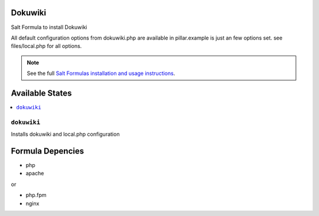 Dokuwiki
========

Salt Formula to install Dokuwiki

All default configuration options from dokuwiki.php are available
in pillar.example is just an few options set. see files/local.php for all
options.

.. note::

    See the full `Salt Formulas installation and usage instructions
    <http://docs.saltstack.com/en/latest/topics/development/conventions/formulas.html>`_.

Available States
================

.. contents::
    :local:

``dokuwiki``
------------

Installs dokuwiki and local.php configuration

Formula Depencies
=================

* php
* apache

or

* php.fpm
* nginx
